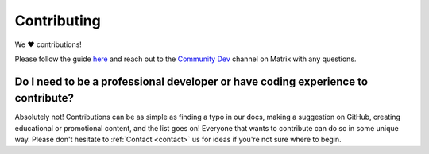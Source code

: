 .. _faq-contributing:

============
Contributing
============

We ❤️ contributions!

Please follow the guide `here <https://github.com/Start9Labs/embassy-os/blob/master/CONTRIBUTING.md>`_ and reach out to the `Community Dev <https://matrix.to/#/#community-dev:matrix.start9labs.com>`_ channel on Matrix with any questions.

Do I need to be a professional developer or have coding experience to contribute?
---------------------------------------------------------------------------------
Absolutely not!  Contributions can be as simple as finding a typo in our docs, making a suggestion on GitHub, creating educational or promotional content, and the list goes on!  Everyone that wants to contribute can do so in some unique way.  Please don't hesitate to :ref:`Contact <contact>` us for ideas if you're not sure where to begin.



.. Expound the following into FAQs:
.. --------------------------------

.. - Release notes need to be in quotations? As it is a string? (they aren’t by default) – this is a yaml thing and SOMETIMES they are required and SOMETIMES NOT
.. - Alerts in LND example are not wrapped in quotes, same with CUPS release notes – yaml thing
.. - Ports in manifest – can leave as default (80), as it is a docker container?? - Sure

.. - Type definitions – is this just for dependencies? Can a blurb be added here for extra clarity?
.. - Config spec – Admin pass?

